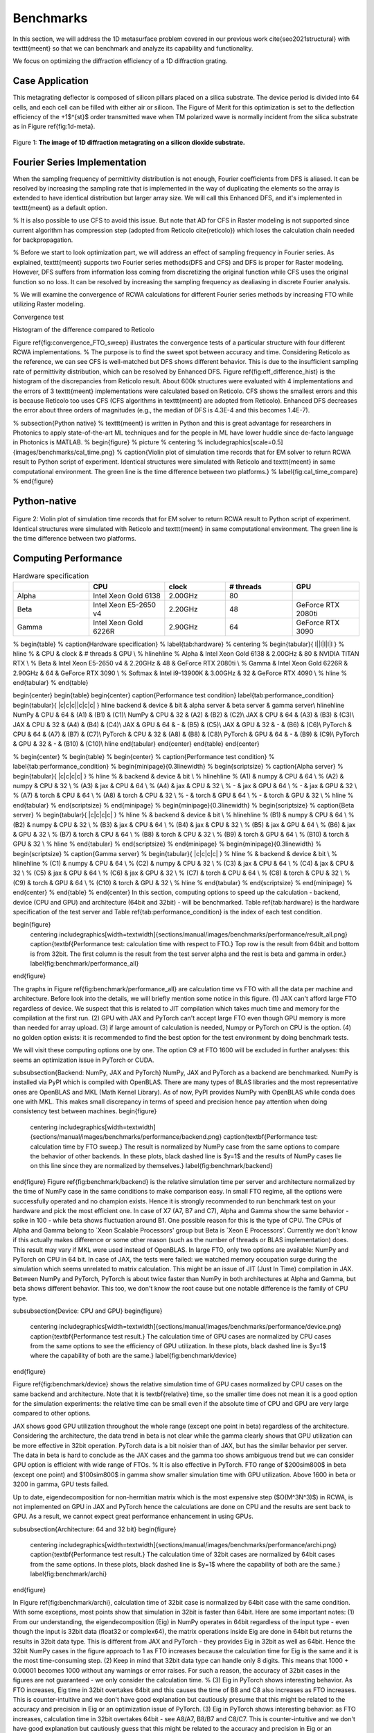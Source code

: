 Benchmarks
==========

In this section, we will address the 1D metasurface problem covered in our previous work \cite{seo2021structural}
with \texttt{meent} so that we can benchmark and analyze its capability and functionality.


We focus on optimizing the diffraction efficiency of a 1D diffraction grating.

Case Application
----------------

This metagrating deflector is composed of silicon pillars placed on a silica substrate. The device period is divided into 64 cells, and each cell can be filled with either air or silicon. The Figure of Merit for this optimization is set to the deflection efficiency of the +1$^{st}$ order transmitted wave when TM polarized wave is normally incident from the silica substrate as in Figure \ref{fig:1d-meta}.

.. figure:: images/1d_deflector_scheme.png
    :figwidth: 800
    :align: center

    Figure 1: **The image of 1D diffraction metagrating on a silicon dioxide substrate.**

Fourier Series Implementation
-----------------------------
When the sampling frequency of permittivity distribution is not enough, Fourier coefficients from DFS is aliased.
It can be resolved by increasing the sampling rate that is implemented in the way of duplicating the elements
so the array is extended to have identical distribution but larger array size. We will call this Enhanced DFS,
and it's implemented in \texttt{meent} as a default option.

% It is also possible to use CFS to avoid this issue. But note that AD for CFS in Raster modeling is not supported since current algorithm has compression step (adopted from Reticolo \cite{reticolo}) which loses the calculation chain needed for backpropagation.

% Before we start to look optimization part, we will address an effect of sampling frequency in Fourier series. As explained, \texttt{meent} supports two Fourier series methods(DFS and CFS) and DFS is proper for Raster modeling. However, DFS suffers from information loss coming from discretizing the original function while CFS uses the original function so no loss. It can be resolved by increasing the sampling frequency as dealiasing in discrete Fourier analysis.

% We will examine the convergence of RCWA calculations for different Fourier series methods by increasing FTO while utilizing Raster modeling.


|pic1| |pic2|

.. |pic1| image:: images/convergence_bad.png
   :width: 49%

.. |pic2| image:: images/dfs_hist.png
   :width: 49%

Convergence test

Histogram of the difference compared to Reticolo

Figure \ref{fig:convergence_FTO_sweep} illustrates the convergence tests of a particular structure with four different RCWA implementations.
% The purpose is to find the sweet spot between accuracy and time.
Considering Reticolo as the reference, we can see CFS is well-matched but DFS shows different behavior. This is due to the insufficient sampling rate of permittivity distribution, which can be resolved by Enhanced DFS. Figure \ref{fig:eff_difference_hist} is the histogram of the discrepancies from Reticolo result. About 600k structures were evaluated with 4 implementations and the errors of 3 \texttt{meent} implementations were calculated based on Reticolo. CFS shows the smallest errors and this is because Reticolo too uses CFS (CFS algorithms in \texttt{meent} are adopted from Reticolo). Enhanced DFS decreases the error about three orders of magnitudes (e.g., the median of DFS is 4.3E-4 and this becomes 1.4E-7).

% \subsection{Python native}
% \texttt{meent} is written in Python and this is great advantage for researchers in Photonics to apply state-of-the-art ML techniques and for the people in ML have lower huddle since de-facto language in Photonics is MATLAB.
% \begin{figure} % picture
%     \centering
%     \includegraphics[scale=0.5]{images/benchmarks/cal_time.png}
%     \caption{Violin plot of simulation time records that for EM solver to return RCWA result to Python script of experiment. Identical structures were simulated with Reticolo and \texttt{meent} in same computational environment. The green line is the time difference between two platforms.}
%     \label{fig:cal_time_compare}
% \end{figure}

Python-native
-------------

.. figure:: images/cal_time.png
    :figwidth: 800
    :align: center

    Figure 2: Violin plot of simulation time records that for EM solver to return RCWA result to
    Python script of experiment. Identical structures were simulated with Reticolo and \texttt{meent} in
    same computational environment. The green line is the time difference between two platforms.

Computing Performance
---------------------

.. list-table:: Hardware specification
   :widths: 25 25 20 22 22
   :header-rows: 1

   * -
     - CPU
     - clock
     - # threads
     - GPU
   * - Alpha
     - Intel Xeon Gold 6138
     - 2.00GHz
     - 80
     -
   * - Beta
     - Intel Xeon E5-2650 v4
     - 2.20GHz
     - 48
     - GeForce RTX 2080ti
   * - Gamma
     - Intel Xeon Gold 6226R
     - 2.90GHz
     - 64
     - GeForce RTX 3090


% \begin{table}
% \caption{Hardware specification}
% \label{tab:hardware}
% \centering
% \begin{tabular}{ l||l|l|l|l }
% \hline
% & CPU & clock & \# threads & GPU \\
% \hline\hline
% Alpha & Intel Xeon Gold 6138 & 2.00GHz & 80 & NVIDIA TITAN RTX \\
% Beta & Intel Xeon E5-2650 v4 & 2.20GHz & 48 & GeForce RTX 2080ti \\
% Gamma & Intel Xeon Gold 6226R & 2.90GHz & 64 & GeForce RTX 3090 \\
% Softmax & Intel i9-13900K & 3.00GHz & 32 & GeForce RTX 4090 \\
% \hline
% \end{tabular}
% \end{table}

\begin{center}
\begin{table}
\begin{center}
\caption{Performance test condition}
\label{tab:performance_condition}
\begin{tabular}{ |c|c|c||c|c|c| }
\hline
backend & device & bit & alpha server & beta server & gamma server\\
\hline\hline
NumPy & CPU & 64 & (A1) & (B1) & (C1)\\
NumPy & CPU & 32  & (A2) & (B2) & (C2)\\
JAX & CPU & 64  & (A3) & (B3) & (C3)\\
JAX & CPU & 32  & (A4) & (B4) & (C4)\\
JAX & GPU & 64  & - & (B5) & (C5)\\
JAX & GPU & 32  & - & (B6) & (C6)\\
PyTorch & CPU & 64 & (A7) & (B7) & (C7)\\
PyTorch & CPU & 32 & (A8) & (B8) & (C8)\\
PyTorch & GPU & 64 & - & (B9) & (C9)\\
PyTorch & GPU & 32 & - & (B10) & (C10)\\
\hline
\end{tabular}
\end{center}
\end{table}
\end{center}

% \begin{center}
% \begin{table}
% \begin{center}
% \caption{Performance test condition}
% \label{tab:performance_condition}
% \begin{minipage}{0.3\linewidth}
% \begin{scriptsize}
% \caption{Alpha server}
% \begin{tabular}{ |c|c|c|c| }
% \hline
% & backend & device & bit \\
% \hline\hline
% (A1) & numpy & CPU & 64 \\
% (A2) & numpy & CPU & 32 \\
% (A3) & jax & CPU & 64 \\
% (A4) & jax & CPU & 32 \\
% - & jax & GPU & 64 \\
% - & jax & GPU & 32 \\
% (A7) & torch & CPU & 64 \\
% (A8) & torch & CPU & 32 \\
% - & torch & GPU & 64 \\
% - & torch & GPU & 32 \\
% \hline
% \end{tabular}
% \end{scriptsize}
% \end{minipage}
% \begin{minipage}{0.3\linewidth}
% \begin{scriptsize}
% \caption{Beta server}
% \begin{tabular}{ |c|c|c|c| }
% \hline
% & backend & device & bit \\
% \hline\hline
% (B1) & numpy & CPU & 64 \\
% (B2) & numpy & CPU & 32 \\
% (B3) & jax & CPU & 64 \\
% (B4) & jax & CPU & 32 \\
% (B5) & jax & GPU & 64 \\
% (B6) & jax & GPU & 32 \\
% (B7) & torch & CPU & 64 \\
% (B8) & torch & CPU & 32 \\
% (B9) & torch & GPU & 64 \\
% (B10) & torch & GPU & 32 \\
% \hline
% \end{tabular}
% \end{scriptsize}
% \end{minipage}
% \begin{minipage}{0.3\linewidth}
% \begin{scriptsize}
% \caption{Gamma server}
% \begin{tabular}{ |c|c|c|c| }
% \hline
% & backend & device & bit \\
% \hline\hline
% (C1) & numpy & CPU & 64 \\
% (C2) & numpy & CPU & 32 \\
% (C3) & jax & CPU & 64 \\
% (C4) & jax & CPU & 32 \\
% (C5) & jax & GPU & 64 \\
% (C6) & jax & GPU & 32 \\
% (C7) & torch & CPU & 64 \\
% (C8) & torch & CPU & 32 \\
% (C9) & torch & GPU & 64 \\
% (C10) & torch & GPU & 32 \\
% \hline
% \end{tabular}
% \end{scriptsize}
% \end{minipage}
% \end{center}
% \end{table}
% \end{center}
In this section, computing options to speed up the calculation - backend, device (CPU and GPU) and architecture (64bit and 32bit) - will be benchmarked. Table \ref{tab:hardware} is the hardware specification of the test server and Table \ref{tab:performance_condition} is the index of each test condition.

\begin{figure}
    \centering
    \includegraphics[width=\textwidth]{sections/manual/images/benchmarks/performance/result_all.png}
    \caption{\textbf{Performance test: calculation time with respect to FTO.} Top row is the result from 64bit and bottom is from 32bit. The first column is the result from the test server alpha and the rest is beta and gamma in order.}
    \label{fig:benchmark/performance_all}
\end{figure}

The graphs in Figure \ref{fig:benchmark/performance_all} are calculation time vs FTO with all the data per machine and architecture. Before look into the details, we will briefly mention some notice in this figure. (1) JAX can't afford large FTO regardless of device. We suspect that this is related to JIT compilation which takes much time and memory for the compilation at the first run. (2) GPU with JAX and PyTorch can't accept large FTO even though GPU memory is more than needed for array upload. (3) if large amount of calculation is needed, Numpy or PyTorch on CPU is the option. (4) no golden option exists: it is recommended to find the best option for the test environment by doing benchmark tests.

We will visit these computing options one by one. The option C9 at FTO 1600 will be excluded in further analyses: this seems an optimization issue in PyTorch or CUDA.

\subsubsection{Backend: NumPy, JAX and PyTorch}
NumPy, JAX and PyTorch as a backend are benchmarked. NumPy is installed via PyPI which is compiled with OpenBLAS. There are many types of BLAS libraries and the most representative ones are OpenBLAS and MKL (Math Kernel Library).
As of now, PyPI provides NumPy with OpenBLAS while conda does one with MKL. This makes small discrepancy in terms of speed and precision hence pay attention when doing consistency test between machines.
\begin{figure}
    \centering
    \includegraphics[width=\textwidth]{sections/manual/images/benchmarks/performance/backend.png}
    \caption{\textbf{Performance test: calculation time by FTO sweep.} The result is normalized by NumPy case from the same options to compare the behavior of other backends. In these plots, black dashed line is $y=1$ and the results of NumPy cases lie on this line since they are normalized by themselves.}
    \label{fig:benchmark/backend}
\end{figure}
Figure \ref{fig:benchmark/backend} is the relative simulation time per server and architecture normalized by the time of NumPy case in the same conditions to make comparison easy.
In small FTO regime, all the options were successfully operated and no champion exists. Hence it is strongly recommended to run benchmark test on your hardware and pick the most efficient one. In case of X7 (A7, B7 and C7), Alpha and Gamma show the same behavior - spike in 100 - while beta shows fluctuation around B1. One possible reason for this is the type of CPU. The CPUs of Alpha and Gamma belong to `Xeon Scalable Processors' group but Beta is `Xeon E Processors'. Currently we don't know if this actually makes difference or some other reason (such as the number of threads or BLAS implementation) does. This result may vary if MKL were used instead of OpenBLAS.
In large FTO, only two options are available: NumPy and PyTorch on CPU in 64 bit. In case of JAX, the tests were failed: we watched memory occupation surge during the simulation which seems unrelated to matrix calculation. This might be an issue of JIT (Just In Time) compilation in JAX. Between NumPy and PyTorch, PyTorch is about twice faster than NumPy in both architectures at Alpha and Gamma, but beta shows different behavior. This too, we don't know the root cause but one notable difference is the family of CPU type.

\subsubsection{Device: CPU and GPU}
\begin{figure}
    \centering
    \includegraphics[width=\textwidth]{sections/manual/images/benchmarks/performance/device.png}
    \caption{\textbf{Performance test result.} The calculation time of GPU cases are normalized by CPU cases from the same options to see the efficiency of GPU utilization. In these plots, black dashed line is $y=1$ where the capability of both are the same.}
    \label{fig:benchmark/device}
\end{figure}

Figure \ref{fig:benchmark/device} shows the relative simulation time of GPU cases normalized by CPU cases on the same backend and architecture. Note that it is \textbf{relative} time, so the smaller time does not mean it is a good option for the simulation experiments: the relative time can be small even if the absolute time of CPU and GPU are very large compared to other options.

JAX shows good GPU utilization throughout the whole range (except one point in beta) regardless of the architecture. Considering the architecture, the data trend in beta is not clear while the gamma clearly shows that GPU utilization can be more effective in 32bit operation. PyTorch data is a bit noisier than of JAX, but has the similar behavior per server. The data in beta is hard to conclude as the JAX cases and the gamma too shows ambiguous trend but we can consider GPU option is efficient with wide range of FTOs.
% It is also effective in PyTorch. FTO range of $200\sim800$ in beta (except one point) and $100\sim800$ in gamma show smaller simulation time with GPU utilization. Above 1600 in beta or 3200 in gamma, GPU tests failed.

Up to date, eigendecomposition for non-hermitian matrix which is the most expensive step ($O(M^3N^3)$) in RCWA, is not implemented on GPU in JAX and PyTorch hence the calculations are done on CPU and the results are sent back to GPU. As a result, we cannot expect great performance enhancement in using GPUs.

\subsubsection{Architecture: 64 and 32 bit}
\begin{figure}
    \centering
    \includegraphics[width=\textwidth]{sections/manual/images/benchmarks/performance/archi.png}
    \caption{\textbf{Performance test result.} The calculation time of 32bit cases are normalized by 64bit cases from the same options. In these plots, black dashed line is $y=1$ where the capability of both are the same.}
    \label{fig:benchmark/archi}
\end{figure}

In Figure \ref{fig:benchmark/archi}, calculation time of 32bit case is normalized by 64bit case with the same condition. With some exceptions, most points show that simulation in 32bit is faster than 64bit. Here are some important notes:
(1) From our understanding, the eigendecomposition (Eig) in NumPy operates in 64bit regardless of the input type - even though the input is 32bit data (float32 or complex64), the matrix operations inside Eig are done in 64bit but returns the results in 32bit data type. This is different from JAX and PyTorch - they provides Eig in 32bit as well as 64bit. Hence the 32bit NumPy cases in the figure approach to 1 as FTO increases because the calculation time for Eig is the same and it is the most time-consuming step.
(2) Keep in mind that 32bit data type can handle only 8 digits. This means that 1000 + 0.00001 becomes 1000 without any warnings or error raises. For such a reason, the accuracy of 32bit cases in the figures are not guaranteed - we only consider the calculation time.
% (3) Eig in PyTorch shows interesting behavior. As FTO increases, Eig time in 32bit overtakes 64bit and this causes the time of B8 and C8 also increases as FTO increases. This is counter-intuitive and we don't have good explanation but cautiously presume that this might be related to the accuracy and precision in Eig or an optimization issue of PyTorch.
(3) Eig in PyTorch shows interesting behavior: as FTO increases, calculation time in 32bit overtakes 64bit - see A8/A7, B8/B7 and C8/C7. This is counter-intuitive and we don't have good explanation but cautiously guess that this might be related to the accuracy and precision in Eig or an optimization issue of PyTorch.


% \begin{center}
% \begin{table}
% \caption{FTO sweep}
% \centering
% \begin{tabular}{ c|ccccccccccccc }
% \hline
% \multirow{2}{4em}{} & \multicolumn{9}{c}{FTO} \\
% & 50 & 100 & 200 & 400 & 800 & 1600 & 3200 & 6400 & 12800\\
% \hline\hline
% (A1)	&0.06	&0.25	&0.95	&2.32	&14.27	&70.15	&410.83	&2658.76&23975.42 \\
% (A2)	&0.06	&0.24	&0.80	&3.43	&13.14	&73.30	&382.21	&2344.89&22362.61 \\
% (A3)	&0.07	&0.22	&0.80	&2.55	&10.52	&70.78	&-		&-&- \\
% (A4)	&0.05	&0.18	&0.45	&3.07	&6.42	&35.45	&	-	&-&- \\
% (A7)	&0.06	&0.49	&0.44	&1.96	&7.63	&47.68	&245.34	&1215.31 &7367.29 \\
% (A8)	&0.03	&0.16	&0.33	&1.60	&6.45	&30.36	&165.83	&1038.41 &7128.23 \\
% (B1)&0.02&	0.09&	0.42&	2.28&	11.89&	47.23&	322.76&	1837.95 &12971.09 \\
% (B2)&0.03&	0.10&	0.30&	1.39&	7.08&	38.06&	256.32&	1590.72 &10563.10 \\
% (B3)&0.02&	0.09&	0.36&	1.35&	7.26&-&-&-&- \\
% (B4)&0.02&	0.05&	0.19&	1.02&	3.81&-&-&-&- \\
% (B5)&0.02&	0.08&	0.28&	1.50&	5.62&-&-&-&- \\
% (B6)&0.01&	0.05&	0.18&	0.75&	2.21&-&-&-&- \\
% (B7)&0.03&	0.08&	0.54&	2.40&	10.73&	46.05&	332.08&	1932.11&	12881.39 \\
% (B8)&0.03&	0.07&	0.23&	1.07&	5.13&	38.03&	332.35&	2460.85&	20003.21 \\
% (B9)&0.05&	0.10&	0.43&	1.29&	5.80&	71.03&-&-&-\\
% (B10)&0.03&	0.07&	0.27&	0.83&	3.53&	44.70&	364.67&-&-\\
% (C1)&0.05&	0.17&	1.07&	3.02&	11.68&	63.87&	395.96&	2362.02&	19574.71 \\
% (C2)&0.06&	0.35&	1.51&	2.64&	10.53&	59.03&	362.99&	2239.51&	18507.45 \\
% (C3)&0.05&	0.16&	0.79&	2.37&	9.51&	55.76&-&-&-\\
% (C4)&0.08&	0.18&	0.46&	2.15&	13.30&	45.07&-&-&-\\
% (C5)&0.03&	0.12&	0.55&	2.17&	8.98&-&-&-& \\
% (C6)&0.02&	0.09&	0.31&	1.60&	5.82&-&-&-& \\
% (C7)&0.03&	0.29&	0.33&	1.65&	7.67&	37.55&	211.85&	1056.77&	6585.03 \\
% (C8)&0.02&	0.10&	0.23&	1.16&	4.17&	25.24&	158.01&	1048.85&	6990.33 \\
% (C9)&0.04&	0.23&	0.30&	1.43&	5.93&	2928.81&-&-&-\\
% (C10)&0.02&	0.08&	0.20&	1.06&	3.45&	51.26&-&-&-\\
% \hline
% \end{tabular}
% \end{table}
% \end{center}



% \renewcommand{\arraystretch}{1.5}
% \begin{table}[h!]
%     \centering
%     \caption{Backend and supported functions in \texttt{meent}}
%     \label{tab:supported functions}
%     \begin{center}
%         \begin{tabular}[c]{|c|c|c|c|c|c|}
%         \hline
%         Backend & Modeling & Fourier Series & RCWA & Gradient & GPU \\
%         \hline

%         \multirow{3}{10em}{\centering Numpy} & \multirow{2}{5em}{\centering Raster} & Continuous & O & X & X \\ \cline{3-6}
%          & & Discrete & O & X & X \\ \cline{2-6}
%          & \multirow{1}{5em}{\centering Vector} & Continuous & O & X & X \\ \hline

%          \multirow{3}{10em}{\centering Jax} & \multirow{2}{5em}{\centering Raster} & Continuous & O & X & O \\ \cline{3-6}
%          & & Discrete & O & O & O \\ \cline{2-6}
%          & \multirow{1}{5em}{\centering Vector} & Continuous & O & O & O \\ \hline

%          \multirow{3}{10em}{\centering PyTorch} & \multirow{2}{5em}{\centering Raster} & Continuous & O & X & O \\ \cline{3-6}
%          & & Discrete & O & O & O \\ \cline{2-6}
%          & \multirow{1}{5em}{\centering Vector} & Continuous & O & O & O \\ \hline

%         \end{tabular}
%     \end{center}
% \end{table}
